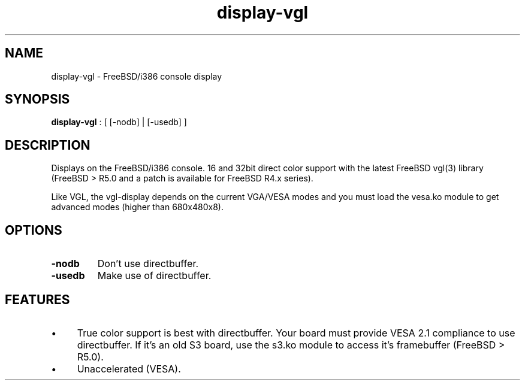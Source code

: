 .TH "display-vgl" 7 GGI
.SH NAME
display-vgl \- FreeBSD/i386 console display
.SH SYNOPSIS
\fBdisplay-vgl\fR : [ [-nodb] | [-usedb] ]
.SH DESCRIPTION
Displays on the FreeBSD/i386 console. 16 and 32bit direct color support with the latest FreeBSD vgl(3) library (FreeBSD > R5.0 and a patch is available for FreeBSD R4.x series).

Like VGL, the vgl-display depends on the current VGA/VESA modes and you must load the vesa.ko module to get advanced modes (higher than 680x480x8).
.SH OPTIONS
.TP
\fB-nodb\fR
Don't use directbuffer.
.PP
.TP
\fB-usedb\fR
Make use of directbuffer.
.PP
.SH FEATURES
.IP \(bu 4
True color support is best with directbuffer. Your board must provide VESA 2.1 compliance to use directbuffer. If it's an old S3 board, use the s3.ko module to access it's framebuffer (FreeBSD > R5.0).
.IP \(bu 4
Unaccelerated (VESA).

